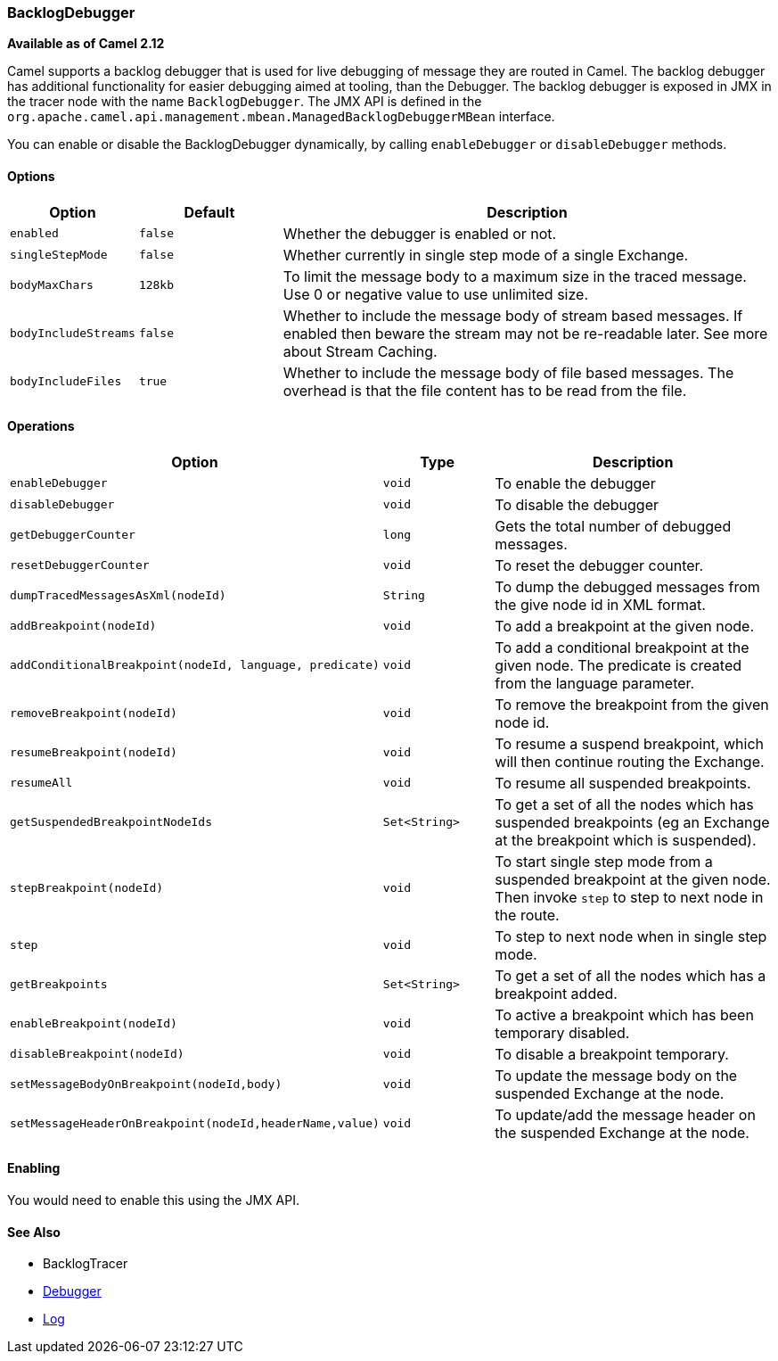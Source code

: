 [[BacklogDebugger-BacklogDebugger]]
=== BacklogDebugger

*Available as of Camel 2.12*

Camel supports a backlog debugger that is used for live debugging of
message they are routed in Camel. 
The backlog debugger has additional functionality for easier debugging
aimed at tooling, than the Debugger. The backlog
debugger is exposed in JMX in the tracer node with the name
`BacklogDebugger`. The JMX API is defined in the
`org.apache.camel.api.management.mbean.ManagedBacklogDebuggerMBean`
interface.

You can enable or disable the BacklogDebugger dynamically, by calling
`enableDebugger` or `disableDebugger` methods.

[[BacklogDebugger-Options]]
==== Options

[width="100%",cols="10%,20%,70%",options="header",]
|=======================================================================
|Option |Default |Description

|`enabled` |`false` |Whether the debugger is enabled or not.

|`singleStepMode` |`false` |Whether currently in single step mode of a single
Exchange.

|`bodyMaxChars` |`128kb` |To limit the message body to a maximum size in the traced message. Use 0
or negative value to use unlimited size.

|`bodyIncludeStreams` |`false` |Whether to include the message body of stream based messages. If enabled
then beware the stream may not be re-readable later. See more about
Stream Caching.

|`bodyIncludeFiles` |`true` |Whether to include the message body of file based messages. The overhead
is that the file content has to be read from the file.
|=======================================================================

[[BacklogDebugger-Operations]]
==== Operations

[width="100%",cols="10%,20%,70%",options="header",]
|=======================================================================
|Option |Type |Description

|`enableDebugger` |`void` |To enable the debugger

|`disableDebugger` |`void` |To disable the debugger

|`getDebuggerCounter` |`long` |Gets the total number of debugged messages.

|`resetDebuggerCounter` |`void` |To reset the debugger counter.

|`dumpTracedMessagesAsXml(nodeId)` |`String` |To dump the debugged messages from the give node id in XML format.

|`addBreakpoint(nodeId)` |`void` |To add a breakpoint at the given node.

|`addConditionalBreakpoint(nodeId, language, predicate)` |`void` |To add a conditional breakpoint at the given node. The predicate is
created from the language parameter.

|`removeBreakpoint(nodeId)` |`void` |To remove the breakpoint from the given node id.

|`resumeBreakpoint(nodeId)` |`void` |To resume a suspend breakpoint, which will then continue routing the
Exchange.

|`resumeAll` |`void` |To resume all suspended breakpoints.

|`getSuspendedBreakpointNodeIds` |`Set<String>` |To get a set of all the nodes which has suspended breakpoints (eg an
Exchange at the breakpoint which is suspended).

|`stepBreakpoint(nodeId)` |`void` |To start single step mode from a suspended breakpoint at the given node.
Then invoke `step` to step to next node in the route.

|`step` |`void` |To step to next node when in single step mode.

|`getBreakpoints` |`Set<String>` |To get a set of all the nodes which has a breakpoint added.

|`enableBreakpoint(nodeId)` |`void` |To active a breakpoint which has been temporary disabled.

|`disableBreakpoint(nodeId)` |`void` |To disable a breakpoint temporary.

|`setMessageBodyOnBreakpoint(nodeId,body)` |`void` |To update the message body on the suspended Exchange
at the node.

|`setMessageHeaderOnBreakpoint(nodeId,headerName,value)` |`void` |To update/add the message header on the suspended
Exchange at the node.
|=======================================================================

[[BacklogDebugger-Enabling]]
==== Enabling

You would need to enable this using the JMX API.

[[BacklogDebugger-SeeAlso]]
==== See Also

* BacklogTracer
* xref:debugger.adoc[Debugger]
* xref:components::log-component.adoc[Log]

